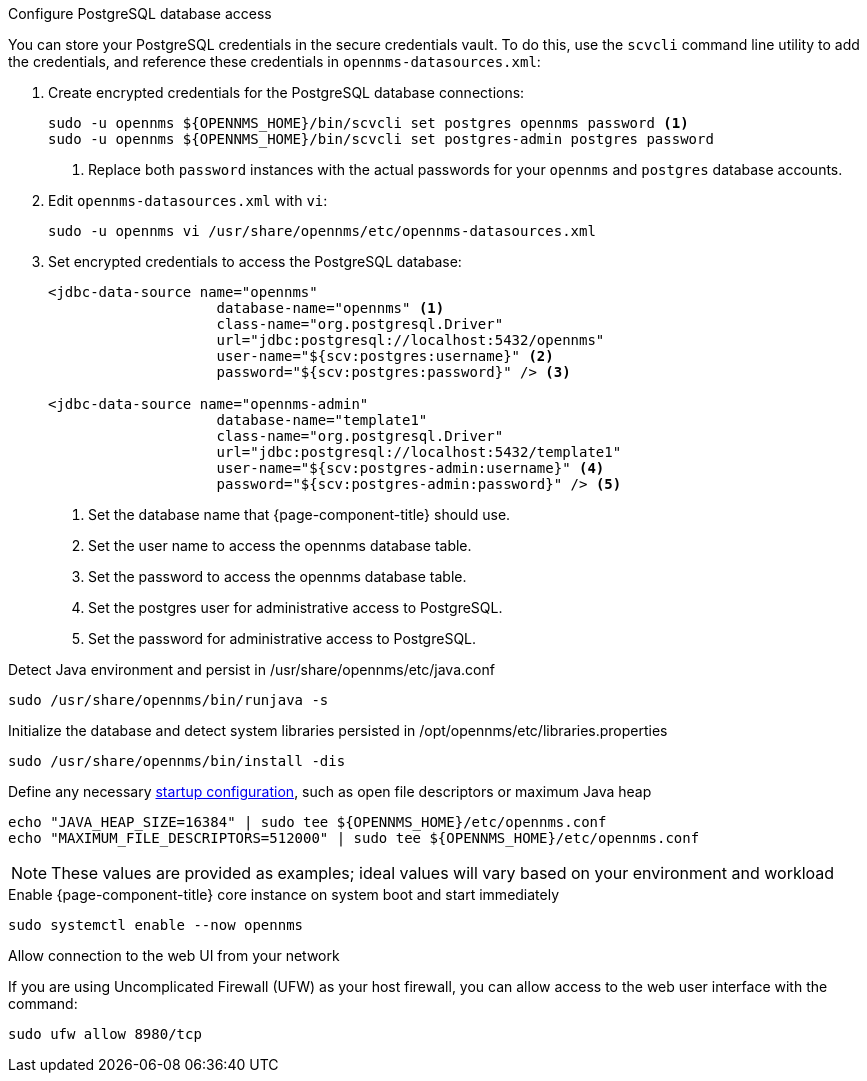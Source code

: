 .Configure PostgreSQL database access

You can store your PostgreSQL credentials in the secure credentials vault.
To do this, use the `scvcli` command line utility to add the credentials, and reference these credentials in `opennms-datasources.xml`:

. Create encrypted credentials for the PostgreSQL database connections:
+
[source, console]
----
sudo -u opennms ${OPENNMS_HOME}/bin/scvcli set postgres opennms password <1>
sudo -u opennms ${OPENNMS_HOME}/bin/scvcli set postgres-admin postgres password
----
<1> Replace both `password` instances with the actual passwords for your `opennms` and `postgres` database accounts.

. Edit `opennms-datasources.xml` with `vi`:
+
[source, console]
sudo -u opennms vi /usr/share/opennms/etc/opennms-datasources.xml

. Set encrypted credentials to access the PostgreSQL database:
+
[source, xml]
----
<jdbc-data-source name="opennms"
                    database-name="opennms" <1>
                    class-name="org.postgresql.Driver"
                    url="jdbc:postgresql://localhost:5432/opennms"
                    user-name="${scv:postgres:username}" <2>
                    password="${scv:postgres:password}" /> <3>

<jdbc-data-source name="opennms-admin"
                    database-name="template1"
                    class-name="org.postgresql.Driver"
                    url="jdbc:postgresql://localhost:5432/template1"
                    user-name="${scv:postgres-admin:username}" <4>
                    password="${scv:postgres-admin:password}" /> <5>
----
<1> Set the database name that {page-component-title} should use.
<2> Set the user name to access the opennms database table.
<3> Set the password to access the opennms database table.
<4> Set the postgres user for administrative access to PostgreSQL.
<5> Set the password for administrative access to PostgreSQL.

.Detect Java environment and persist in /usr/share/opennms/etc/java.conf
[source, console]
----
sudo /usr/share/opennms/bin/runjava -s
----

.Initialize the database and detect system libraries persisted in /opt/opennms/etc/libraries.properties
[source, console]
----
sudo /usr/share/opennms/bin/install -dis
----

.Define any necessary xref:operation:deep-dive/admin/configuration/startup.adoc[startup configuration], such as open file descriptors or maximum Java heap
[source, console]
----
echo "JAVA_HEAP_SIZE=16384" | sudo tee ${OPENNMS_HOME}/etc/opennms.conf
echo "MAXIMUM_FILE_DESCRIPTORS=512000" | sudo tee ${OPENNMS_HOME}/etc/opennms.conf
----
NOTE: These values are provided as examples; ideal values will vary based on your environment and workload

.Enable {page-component-title} core instance on system boot and start immediately
[source, console]
----
sudo systemctl enable --now opennms
----

.Allow connection to the web UI from your network

If you are using Uncomplicated Firewall (UFW) as your host firewall, you can allow access to the web user interface with the command:

[source, console]
----
sudo ufw allow 8980/tcp
----
